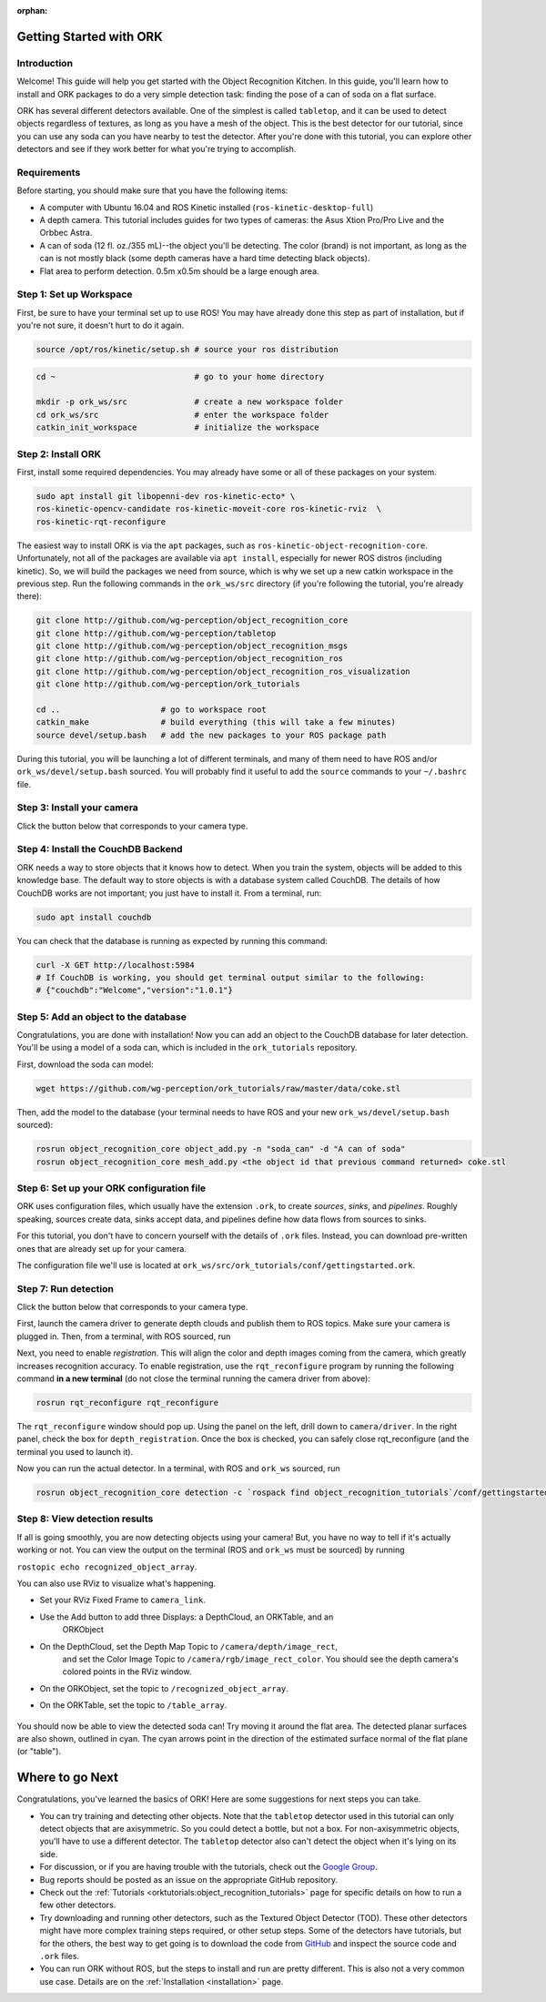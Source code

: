 :orphan:

.. _getting_started:

================================================================================
Getting Started with ORK
================================================================================

--------------------------------------------------------------------------------
Introduction
--------------------------------------------------------------------------------

Welcome! This guide will help you get started with the Object Recognition
Kitchen. In this guide, you'll learn how to install and ORK packages to do a
very simple detection task: finding the pose of a can of soda on a flat surface.

ORK has several different detectors available. One of the simplest is called
``tabletop``, and it can be used to detect objects regardless of textures, as
long as you have a mesh of the object. This is the best detector for our
tutorial, since you can use any soda can you have nearby to test the detector.
After you're done with this tutorial, you can explore other detectors and
see if they work better for what you're trying to accomplish.

--------------------------------------------------------------------------------
Requirements
--------------------------------------------------------------------------------
Before starting, you should make sure that you have the following items:

- A computer with Ubuntu 16.04 and ROS Kinetic installed (``ros-kinetic-desktop-full``)
- A depth camera. This tutorial includes guides for two types of cameras:
  the Asus Xtion Pro/Pro Live and the Orbbec Astra.
- A can of soda (12 fl. oz./355 mL)--the object you'll be detecting.
  The color (brand) is not important, as long as the can is not mostly black
  (some depth cameras have a hard time detecting black objects).
- Flat area to perform detection. 0.5m x0.5m should be a large enough area.

--------------------------------------------------------------------------------
Step 1: Set up Workspace
--------------------------------------------------------------------------------

First, be sure to have your terminal set up to use ROS! You may have already
done this step as part of installation, but if you're not sure, it doesn't hurt
to do it again.

.. code-block:: sh

    source /opt/ros/kinetic/setup.sh # source your ros distribution

.. code-block:: sh

    cd ~                             # go to your home directory

    mkdir -p ork_ws/src              # create a new workspace folder
    cd ork_ws/src                    # enter the workspace folder
    catkin_init_workspace            # initialize the workspace

--------------------------------------------------------------------------------
Step 2: Install ORK
--------------------------------------------------------------------------------

First, install some required dependencies. You may already have some or all of
these packages on your system.

.. code-block:: sh

    sudo apt install git libopenni-dev ros-kinetic-ecto* \
    ros-kinetic-opencv-candidate ros-kinetic-moveit-core ros-kinetic-rviz  \
    ros-kinetic-rqt-reconfigure

The easiest way to install ORK is via the ``apt`` packages, such as
``ros-kinetic-object-recognition-core``. Unfortunately, not all of the packages
are available via ``apt install``, especially for newer ROS distros (including
kinetic). So, we will build the packages we need from source, which is why we
set up a new catkin workspace in the previous step. Run the following commands
in the ``ork_ws/src`` directory (if you're following the tutorial, you're
already there):

.. code-block:: sh

    git clone http://github.com/wg-perception/object_recognition_core
    git clone http://github.com/wg-perception/tabletop
    git clone http://github.com/wg-perception/object_recognition_msgs
    git clone http://github.com/wg-perception/object_recognition_ros
    git clone http://github.com/wg-perception/object_recognition_ros_visualization
    git clone http://github.com/wg-perception/ork_tutorials

    cd ..                     # go to workspace root
    catkin_make               # build everything (this will take a few minutes)
    source devel/setup.bash   # add the new packages to your ROS package path

During this tutorial, you will be launching a lot of different terminals, and
many of them need to have ROS and/or ``ork_ws/devel/setup.bash`` sourced.
You will probably find it useful to add the ``source`` commands to your
``~/.bashrc`` file.

--------------------------------------------------------------------------------
Step 3: Install your camera
--------------------------------------------------------------------------------

Click the button below that corresponds to your camera type.

.. toggle_table::
    :arg1: Asus Xtion
    :arg2: Orbbec Astra

.. toggle:: Asus Xtion

    .. code-block:: sh

        sudo apt install ros-kinetic-openni2-camera ros-kinetic-openni2-launch

.. toggle:: Orbbec Astra

    .. code-block:: sh

        sudo apt install ros-kinetic-astra-camera ros-kinetic-astra-launch

    You also have to update your udev rules to allow access to the USB camera.
    Follow the guide at http://wiki.ros.org/astra_camera.

--------------------------------------------------------------------------------
Step 4: Install the CouchDB Backend
--------------------------------------------------------------------------------

ORK needs a way to store objects that it knows how to detect. When you train
the system, objects will be added to this knowledge base. The default way to
store objects is with a database system called CouchDB. The details of how
CouchDB works are not important; you just have to install it. From a terminal,
run:

.. code-block:: sh

    sudo apt install couchdb

You can check that the database is running as expected by running this command:

.. code-block:: sh

    curl -X GET http://localhost:5984
    # If CouchDB is working, you should get terminal output similar to the following:
    # {"couchdb":"Welcome","version":"1.0.1"}


--------------------------------------------------------------------------------
Step 5: Add an object to the database
--------------------------------------------------------------------------------

Congratulations, you are done with installation! Now you can add an object
to the CouchDB database for later detection. You'll be using a model of a soda
can, which is included in the ``ork_tutorials`` repository.

First, download the soda can model:

.. code-block:: sh

    wget https://github.com/wg-perception/ork_tutorials/raw/master/data/coke.stl

Then, add the model to the database (your terminal needs to have ROS and
your new ``ork_ws/devel/setup.bash`` sourced):

.. code-block:: sh

    rosrun object_recognition_core object_add.py -n "soda_can" -d "A can of soda"
    rosrun object_recognition_core mesh_add.py <the object id that previous command returned> coke.stl

--------------------------------------------------------------------------------
Step 6: Set up your ORK configuration file
--------------------------------------------------------------------------------

ORK uses configuration files, which usually have the extension ``.ork``, to
create *sources*, *sinks*, and *pipelines*. Roughly speaking, sources create
data, sinks accept data, and pipelines define how data flows from sources to
sinks.

For this tutorial, you don't have to concern yourself with the details of
``.ork`` files. Instead, you can download pre-written ones that are already set
up for your camera.

The configuration file we'll use is located at
``ork_ws/src/ork_tutorials/conf/gettingstarted.ork``.

--------------------------------------------------------------------------------
Step 7: Run detection
--------------------------------------------------------------------------------

Click the button below that corresponds to your camera type.

.. toggle_table::
    :arg1: Asus Xtion
    :arg2: Orbbec Astra

First, launch the camera driver to generate depth clouds and publish them to
ROS topics. Make sure your camera is plugged in. Then, from a terminal,
with ROS sourced, run

.. toggle:: Asus Xtion

    .. code-block:: sh

        roslaunch openni2_launch openni2.launch

.. toggle:: Orbbec Astra

    .. code-block:: sh

        roslaunch astra_launch astra.launch

Next, you need to enable *registration*. This will align the color and depth
images coming from the camera, which greatly increases recognition accuracy. To
enable registration, use the ``rqt_reconfigure`` program by running the
following command **in a new terminal** (do not close the terminal running the
camera driver from above):

.. code-block:: sh

    rosrun rqt_reconfigure rqt_reconfigure

The ``rqt_reconfigure`` window should pop up. Using the panel on the left,
drill down to ``camera/driver``. In the right panel, check the box for
``depth_registration``. Once the box is checked, you can safely close
rqt_reconfigure (and the terminal you used to launch it).

.. image:: img/getting_started/depth_registration_box.png
    :alt: Screenshot of the rqt_reconfigure interface, showing the
            depth_registration checkbox
    :align: center

Now you can run the actual detector. In a terminal, with ROS and ``ork_ws``
sourced, run

.. code-block:: sh

    rosrun object_recognition_core detection -c `rospack find object_recognition_tutorials`/conf/gettingstarted.ork

--------------------------------------------------------------------------------
Step 8: View detection results
--------------------------------------------------------------------------------

If all is going smoothly, you are now detecting objects using your camera! But,
you have no way to tell if it's actually working or not. You can view the output
on the terminal (ROS and ``ork_ws`` must be sourced) by running

``rostopic echo recognized_object_array``.

You can also use RViz to visualize what's happening.

- Set your RViz Fixed Frame to ``camera_link``.
- Use the Add button to add three Displays: a DepthCloud, an ORKTable, and an
    ORKObject

    .. image:: img/getting_started/ros_views.png
        :alt: Screenshot of the Add Display panel in RViz, showing the ORK
                Displays.
        :align: center

- On the DepthCloud, set the Depth Map Topic to ``/camera/depth/image_rect``,
    and set the Color Image Topic to ``/camera/rgb/image_rect_color``. You
    should see the depth camera's colored points in the RViz window.

    .. image:: img/getting_started/depth_camera_topics.png
        :alt: Screenshot of the DepthCloud Display in RViz, with the correct
                topic names highlighted.
        :align: center

    .. image:: img/getting_started/point_cloud.png
        :alt: Screenshot of the RViz, showing a point cloud of the soda can.
        :align: center
- On the ORKObject, set the topic to ``/recognized_object_array``.
- On the ORKTable, set the topic to ``/table_array``.

    .. image:: img/getting_started/ork_topics.png
        :alt: Screenshot of the ORK Displays in RViz, with the correct
                topic names highlighted.
        :align: center

You should now be able to view the detected soda can! Try moving it around the
flat area. The detected planar surfaces are also shown, outlined in cyan. The
cyan arrows point in the direction of the estimated surface normal of the flat
plane (or "table").

.. image:: img/getting_started/detection.png
    :alt: Successful detection of a soda can, as seen in RViz.
    :align: center

================================================================================
Where to go Next
================================================================================

Congratulations, you've learned the basics of ORK! Here are some suggestions for
next steps you can take.

- You can try training and detecting other objects. Note that the ``tabletop``
  detector used in this tutorial can only detect objects that are axisymmetric.
  So you could detect a bottle, but not a box. For non-axisymmetric objects,
  you'll have to use a different detector. The ``tabletop`` detector also can't
  detect the object when it's lying on its side.
- For discussion, or if you are having trouble with the tutorials, check out the
  `Google Group <https://groups.google.com/forum/#!forum/object-recognition-kitchen>`_.
- Bug reports should be posted as an issue on the appropriate GitHub repository.
- Check out the :ref:`Tutorials <orktutorials:object_recognition_tutorials>`
  page for specific details on how to run a few other detectors.
- Try downloading and running other detectors, such as the Textured Object
  Detector (TOD). These other detectors might have more complex training steps
  required, or other setup steps. Some of the detectors have tutorials, but for
  the others, the best way to get going is to download the code from
  `GitHub <https://github.com/wg-perception/>`_  and inspect the source
  code and ``.ork`` files.
- You can run ORK without ROS, but the steps to install and run are pretty
  different. This is also not a very common use case. Details are on the
  :ref:`Installation <installation>` page.